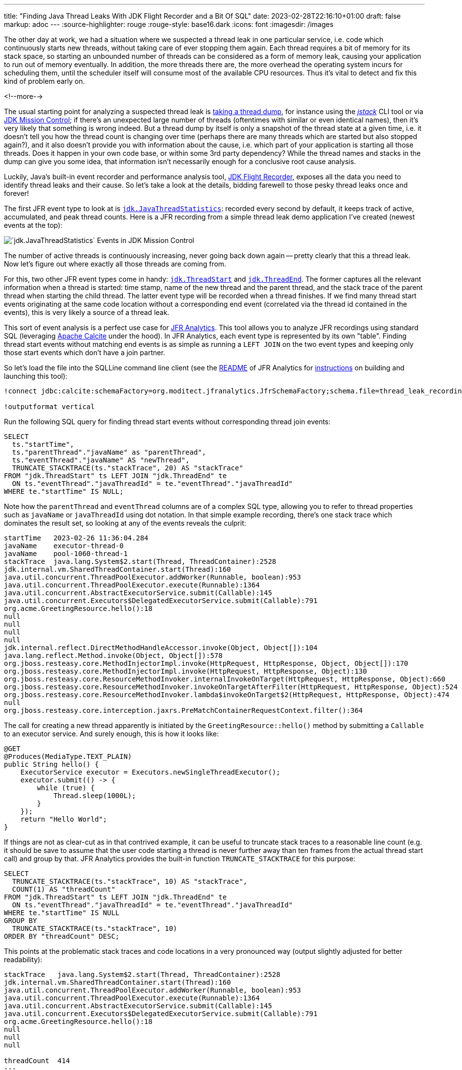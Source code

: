 ---
title: "Finding Java Thread Leaks With JDK Flight Recorder and a Bit Of SQL"
date: 2023-02-28T22:16:10+01:00
draft: false
markup: adoc
---
:source-highlighter: rouge
:rouge-style: base16.dark
:icons: font
:imagesdir: /images
ifdef::env-github[]
:imagesdir: ../../static/images
endif::[]

The other day at work, we had a situation where we suspected a thread leak in one particular service,
i.e. code which continuously starts new threads, without taking care of ever stopping them again.
Each thread requires a bit of memory for its stack space,
so starting an unbounded number of threads can be considered as a form of memory leak, causing your application to run out of memory eventually.
In addition, the more threads there are, the more overhead the operating system incurs for scheduling them,
until the scheduler itself will consume most of the available CPU resources.
Thus it's vital to detect and fix this kind of problem early on.

<!--more-->

The usual starting point for analyzing a suspected thread leak is https://access.redhat.com/solutions/18178[taking a thread dump],
for instance using the https://docs.oracle.com/en/java/javase/17/docs/specs/man/jstack.html[_jstack_] CLI tool or via https://jdk.java.net/jmc/[JDK Mission Control];
if there's an unexpected large number of threads (oftentimes with similar or even identical names), then it's very likely that something is wrong indeed.
But a thread dump by itself is only a snapshot of the thread state at a given time,
i.e. it doesn't tell you how the thread count is changing over time (perhaps there are many threads which are started but also stopped again?),
and it also doesn't provide you with information about the cause, i.e. which part of your application is starting all those threads. Does it happen in your own code base, or within some 3rd party dependency? While the thread names and stacks in the dump can give you some idea, that information isn't necessarily enough for a conclusive root cause analysis.

Luckily, Java's built-in event recorder and performance analysis tool, https://openjdk.org/jeps/328[JDK Flight Recorder],
exposes all the data you need to identify thread leaks and their cause.
So let's take a look at the details, bidding farewell to those pesky thread leaks once and forever!

The first JFR event type to look at is https://bestsolution-at.github.io/jfr-doc/openjdk-17.html#jdk.JavaThreadStatistics[`jdk.JavaThreadStatistics`]:
recorded every second by default, it keeps track of active, accumulated, and peak thread counts.
Here is a JFR recording from a simple thread leak demo application I've created
(newest events at the top):

image::thread_leak_analysis.png[`jdk.JavaThreadStatistics` Events in JDK Mission Control]

The number of active threads is continuously increasing, never going back down again -- pretty clearly that this a thread leak.
Now let's figure out where exactly all those threads are coming from.

For this, two other JFR event types come in handy: https://bestsolution-at.github.io/jfr-doc/openjdk-17.html#jdk.ThreadStart[`jdk.ThreadStart`] and https://bestsolution-at.github.io/jfr-doc/openjdk-17.html#jdk.ThreadEnd[`jdk.ThreadEnd`].
The former captures all the relevant information when a thread is started:
time stamp, name of the new thread and the parent thread, and the stack trace of the parent thread when starting the child thread.
The latter event type will be recorded when a thread finishes.
If we find many thread start events originating at the same code location without a corresponding end event
(correlated via the thread id contained in the events), this is very likely a source of a thread leak.

This sort of event analysis is a perfect use case for https://github.com/moditect/jfr-analytics[JFR Analytics].
This tool allows you to analyze JFR recordings using standard SQL (leveraging https://calcite.apache.org/[Apache Calcite] under the hood).
In JFR Analytics, each event type is represented by its own "table".
Finding thread start events without matching end events is as simple as running a `LEFT JOIN` on the two event types and keeping only those start events which don't have a join partner.

So let's load the file into the SQLLine command line client
(see the https://github.com/moditect/jfr-analytics#running-queries-using-sqlline[README] of JFR Analytics for https://github.com/moditect/jfr-analytics#running-queries-using-sqlline[instructions] on building and launching this tool):

[source,sql,linenums=true]
----
!connect jdbc:calcite:schemaFactory=org.moditect.jfranalytics.JfrSchemaFactory;schema.file=thread_leak_recording.jfr dummy dummy

!outputformat vertical
----

Run the following SQL query for finding thread start events without corresponding thread join events:

[source,sql,linenums=true]
----
SELECT
  ts."startTime",
  ts."parentThread"."javaName" as "parentThread",
  ts."eventThread"."javaName" AS "newThread",
  TRUNCATE_STACKTRACE(ts."stackTrace", 20) AS "stackTrace"
FROM "jdk.ThreadStart" ts LEFT JOIN "jdk.ThreadEnd" te
  ON ts."eventThread"."javaThreadId" = te."eventThread"."javaThreadId"
WHERE te."startTime" IS NULL;
----

Note how the `parentThread` and `eventThread` columns are of a complex SQL type, allowing you to refer to thread properties such as `javaName` or `javaThreadId` using dot notation.
In that simple example recording, there's one stack trace which dominates the result set, so looking at any of the events reveals the culprit:

[source,bash,linenums=true]
----
startTime   2023-02-26 11:36:04.284
javaName    executor-thread-0
javaName    pool-1060-thread-1
stackTrace  java.lang.System$2.start(Thread, ThreadContainer):2528
jdk.internal.vm.SharedThreadContainer.start(Thread):160
java.util.concurrent.ThreadPoolExecutor.addWorker(Runnable, boolean):953
java.util.concurrent.ThreadPoolExecutor.execute(Runnable):1364
java.util.concurrent.AbstractExecutorService.submit(Callable):145
java.util.concurrent.Executors$DelegatedExecutorService.submit(Callable):791
org.acme.GreetingResource.hello():18
null
null
null
null
jdk.internal.reflect.DirectMethodHandleAccessor.invoke(Object, Object[]):104
java.lang.reflect.Method.invoke(Object, Object[]):578
org.jboss.resteasy.core.MethodInjectorImpl.invoke(HttpRequest, HttpResponse, Object, Object[]):170
org.jboss.resteasy.core.MethodInjectorImpl.invoke(HttpRequest, HttpResponse, Object):130
org.jboss.resteasy.core.ResourceMethodInvoker.internalInvokeOnTarget(HttpRequest, HttpResponse, Object):660
org.jboss.resteasy.core.ResourceMethodInvoker.invokeOnTargetAfterFilter(HttpRequest, HttpResponse, Object):524
org.jboss.resteasy.core.ResourceMethodInvoker.lambda$invokeOnTarget$2(HttpRequest, HttpResponse, Object):474
null
org.jboss.resteasy.core.interception.jaxrs.PreMatchContainerRequestContext.filter():364
----

The call for creating a new thread apparently is initiated by the `GreetingResource::hello()` method by submitting a `Callable` to an executor service.
And surely enough, this is how it looks like:

[source,java,linenums=true]
----
@GET
@Produces(MediaType.TEXT_PLAIN)
public String hello() {
    ExecutorService executor = Executors.newSingleThreadExecutor();
    executor.submit(() -> { 
        while (true) {
            Thread.sleep(1000L);
        }
    });
    return "Hello World";
}
----

If things are not as clear-cut as in that contrived example, it can be useful to truncate stack traces to a reasonable line count
(e.g. it should be save to assume that the user code starting a thread is never further away than ten frames from the actual thread start call) and group by that.
JFR Analytics provides the built-in function `TRUNCATE_STACKTRACE` for this purpose:

[source,sql,linenums=true]
----
SELECT
  TRUNCATE_STACKTRACE(ts."stackTrace", 10) AS "stackTrace",
  COUNT(1) AS "threadCount"
FROM "jdk.ThreadStart" ts LEFT JOIN "jdk.ThreadEnd" te
  ON ts."eventThread"."javaThreadId" = te."eventThread"."javaThreadId"
WHERE te."startTime" IS NULL
GROUP BY
  TRUNCATE_STACKTRACE(ts."stackTrace", 10)
ORDER BY "threadCount" DESC;
----

This points at the problematic stack traces and code locations in a very pronounced way (output slightly adjusted for better readability):

[source,bash,linenums=true]
----
stackTrace   java.lang.System$2.start(Thread, ThreadContainer):2528
jdk.internal.vm.SharedThreadContainer.start(Thread):160
java.util.concurrent.ThreadPoolExecutor.addWorker(Runnable, boolean):953
java.util.concurrent.ThreadPoolExecutor.execute(Runnable):1364
java.util.concurrent.AbstractExecutorService.submit(Callable):145
java.util.concurrent.Executors$DelegatedExecutorService.submit(Callable):791
org.acme.GreetingResource.hello():18
null
null
null

threadCount  414
---
stackTrace   java.util.Timer.<init>(String, boolean):188
jdk.jfr.internal.PlatformRecorder.lambda$createTimer$0(List):101
null
java.lang.Thread.run():1589

threadCount  1
----

Sometimes you may encounter a situation where new threads are started from within other threads in a 3rd party dependency,
rather than directly from threads within your own code base.
In that case the stack traces of the thread start events may not tell you enough about the root cause of the problem,
i.e. where those other "intermediary" threads are coming from, and how they relate to your own code.

To dig into the details here, you can leverage the fact that each `jdk.ThreadStart` event contains information about the parent thread which started a new thread.
So you can join the `jdk.ThreadStart` table to itself on the parent thread's id,
fetching also the stack traces of the code starting those parent threads:

[source,sql,linenums=true]
----
SELECT
  ts."startTime",
  pts."parentThread"."javaName" AS "grandParentThread",
  ts."parentThread"."javaName" AS "parentThread",
  ts."eventThread"."javaName" AS "newThread",
  TRUNCATE_STACKTRACE(pts."stackTrace", 15) AS "parentStackTrace",
  TRUNCATE_STACKTRACE(ts."stackTrace", 15) AS "stackTrace"
FROM "jdk.ThreadStart" ts LEFT JOIN "jdk.ThreadEnd" te
  ON ts."startTime" = te."startTime"
  JOIN "jdk.ThreadStart" pts
  ON ts."parentThread"."javaThreadId" = pts."eventThread"."javaThreadId"
WHERE te."startTime" IS NULL;
----

Here, `stackTrace` is the trace of a thread (named "pool-728-thread-1") of an external library, "greeting provider", which starts another (leaking) thread (named "pool-729-thread-1"),
and `parentStackTrace` points to the code in our own application (thread name "executor-thread-0") which started that first thread:
[source,bash,linenums=true]
----
startTime          2023-02-28 09:15:24.493
grandParentThread  executor-thread-0
parentThread       pool-728-thread-1
newThread          pool-729-thread-1
parentStackTrace   java.lang.System$2.start(Thread, ThreadContainer):2528
jdk.internal.vm.SharedThreadContainer.start(Thread):160
java.util.concurrent.ThreadPoolExecutor.addWorker(Runnable, boolean):953
java.util.concurrent.ThreadPoolExecutor.execute(Runnable):1364
java.util.concurrent.AbstractExecutorService.submit(Runnable):123
java.util.concurrent.Executors$DelegatedExecutorService.submit(Runnable):786
com.example.greeting.GreetingService.greet():20
com.example.greeting.GreetingService_ClientProxy.greet()
org.acme.GreetingResource.hello():20
null
null
null
null
jdk.internal.reflect.DirectMethodHandleAccessor.invoke(Object, Object[]):104
java.lang.reflect.Method.invoke(Object, Object[]):578
---
stackTrace         java.lang.System$2.start(Thread, ThreadContainer):2528
jdk.internal.vm.SharedThreadContainer.start(Thread):160
java.util.concurrent.ThreadPoolExecutor.addWorker(Runnable, boolean):953
java.util.concurrent.ThreadPoolExecutor.execute(Runnable):1364
java.util.concurrent.AbstractExecutorService.submit(Callable):145
java.util.concurrent.Executors$DelegatedExecutorService.submit(Callable):791
com.example.greeting.GreetingProvider.createGreeting():13
com.example.greeting.GreetingProvider_ClientProxy.createGreeting()
com.example.greeting.GreetingService.lambda$greet$0(AtomicReference):21
null
java.util.concurrent.Executors$RunnableAdapter.call():577
java.util.concurrent.FutureTask.run():317
java.util.concurrent.ThreadPoolExecutor.runWorker(ThreadPoolExecutor$Worker):1144
java.util.concurrent.ThreadPoolExecutor$Worker.run():642
java.lang.Thread.run():1589
----

If the thread hierarchy is even deeper, you could continue down that path and keep joining more and more parent threads until you've arrived at the application's main thread.
I was hoping to leverage recursive query support in Calcite for this purpose,
but as it https://lists.apache.org/thread/f6zcfsdh5f9dhnknmn2rr4qbf7whycsp[turned out], support for this only exists in the Calcite `RelBuilder` API at the moment,
while the `RECURSIVE` keyword is not supported for SQL queries yet.

Equipped with JDK Flight Recorder, JDK Mission Control, and JFR Analytics,
identifying and fixing thread leaks in your Java application is becoming a relatively simple task.
The `jdk.JavaThreadStatistics`, `jdk.ThreadStart`, and `jdk.ThreadEnd` event types are enabled in the default JFR profile,
which is meant for permanent usage in production.
I.e. you can keep a size-capped continuous recording running all the time,
dump it into a file whenever needed, and then start the analysis process as described above.

Taking things a step further, you could also set up monitoring and alerting on the number of active threads,
e.g. by exposing the `jdk.JavaThreadStatistics` event via a https://egahlin.github.io/2021/05/17/remote-recording-stream.html[remote JFR event recording stream],
allowing you to react in real-time whenever the active thread count reaches an unexpected high level.
